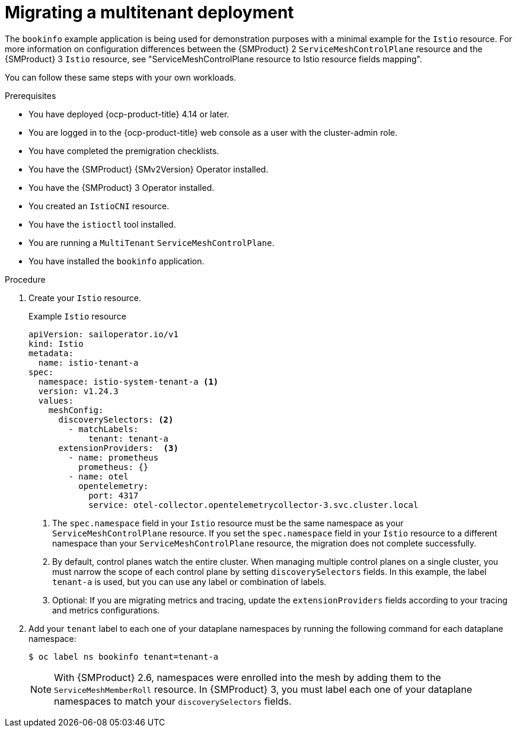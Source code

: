 // Module included in the following assemblies:
//
// * service-mesh-docs-main/migrating/checklists/ossm-migrating-multitenant.adoc

:_mod-docs-content-type: PROCEDURE
[id="migrating-a-multitenant-deployment_{context}""]
= Migrating a multitenant deployment

The `bookinfo` example application is being used for demonstration purposes with a minimal example for the `Istio` resource. For more information on configuration differences between the {SMProduct} 2 `ServiceMeshControlPlane` resource and the {SMProduct} 3 `Istio` resource, see "ServiceMeshControlPlane resource to Istio resource fields mapping".

You can follow these same steps with your own workloads.

.Prerequisites

* You have deployed {ocp-product-title} 4.14 or later.
* You are logged in to the {ocp-product-title} web console as a user with the cluster-admin role.
* You have completed the premigration checklists.
* You have the {SMProduct} {SMv2Version} Operator installed.
* You have the {SMProduct} 3 Operator installed.
* You created an `IstioCNI` resource.
* You have the `istioctl` tool installed.
* You are running a `MultiTenant` `ServiceMeshControlPlane`.
* You have installed the `bookinfo` application.

.Procedure

. Create your `Istio` resource.
+
.Example `Istio` resource
+
[source,yaml]
----
apiVersion: sailoperator.io/v1
kind: Istio
metadata:
  name: istio-tenant-a
spec:
  namespace: istio-system-tenant-a <1>
  version: v1.24.3
  values:
    meshConfig:
      discoverySelectors: <2>
        - matchLabels:
            tenant: tenant-a
      extensionProviders:  <3>
        - name: prometheus
          prometheus: {}
        - name: otel
          opentelemetry:
            port: 4317
            service: otel-collector.opentelemetrycollector-3.svc.cluster.local
----
+
<1> The `spec.namespace` field in your `Istio` resource must be the same namespace as your `ServiceMeshControlPlane` resource. If you set the `spec.namespace` field in your `Istio` resource to a different namespace than your `ServiceMeshControlPlane` resource, the migration does not complete successfully.
<2> By default, control planes watch the entire cluster. When managing multiple control planes on a single cluster, you must narrow the scope of each control plane by setting `discoverySelectors` fields. In this example, the label `tenant-a` is used, but you can use any label or combination of labels.
<3> Optional: If you are migrating metrics and tracing, update the `extensionProviders` fields according to your tracing and metrics configurations.

. Add your `tenant` label to each one of your dataplane namespaces by running the following command for each dataplane namespace:
+
[source,terminal]
----
$ oc label ns bookinfo tenant=tenant-a
----
+
[NOTE]
====
With {SMProduct} 2.6, namespaces were enrolled into the mesh by adding them to the `ServiceMeshMemberRoll` resource. In {SMProduct} 3, you must label each one of your dataplane namespaces to match your `discoverySelectors` fields.
====